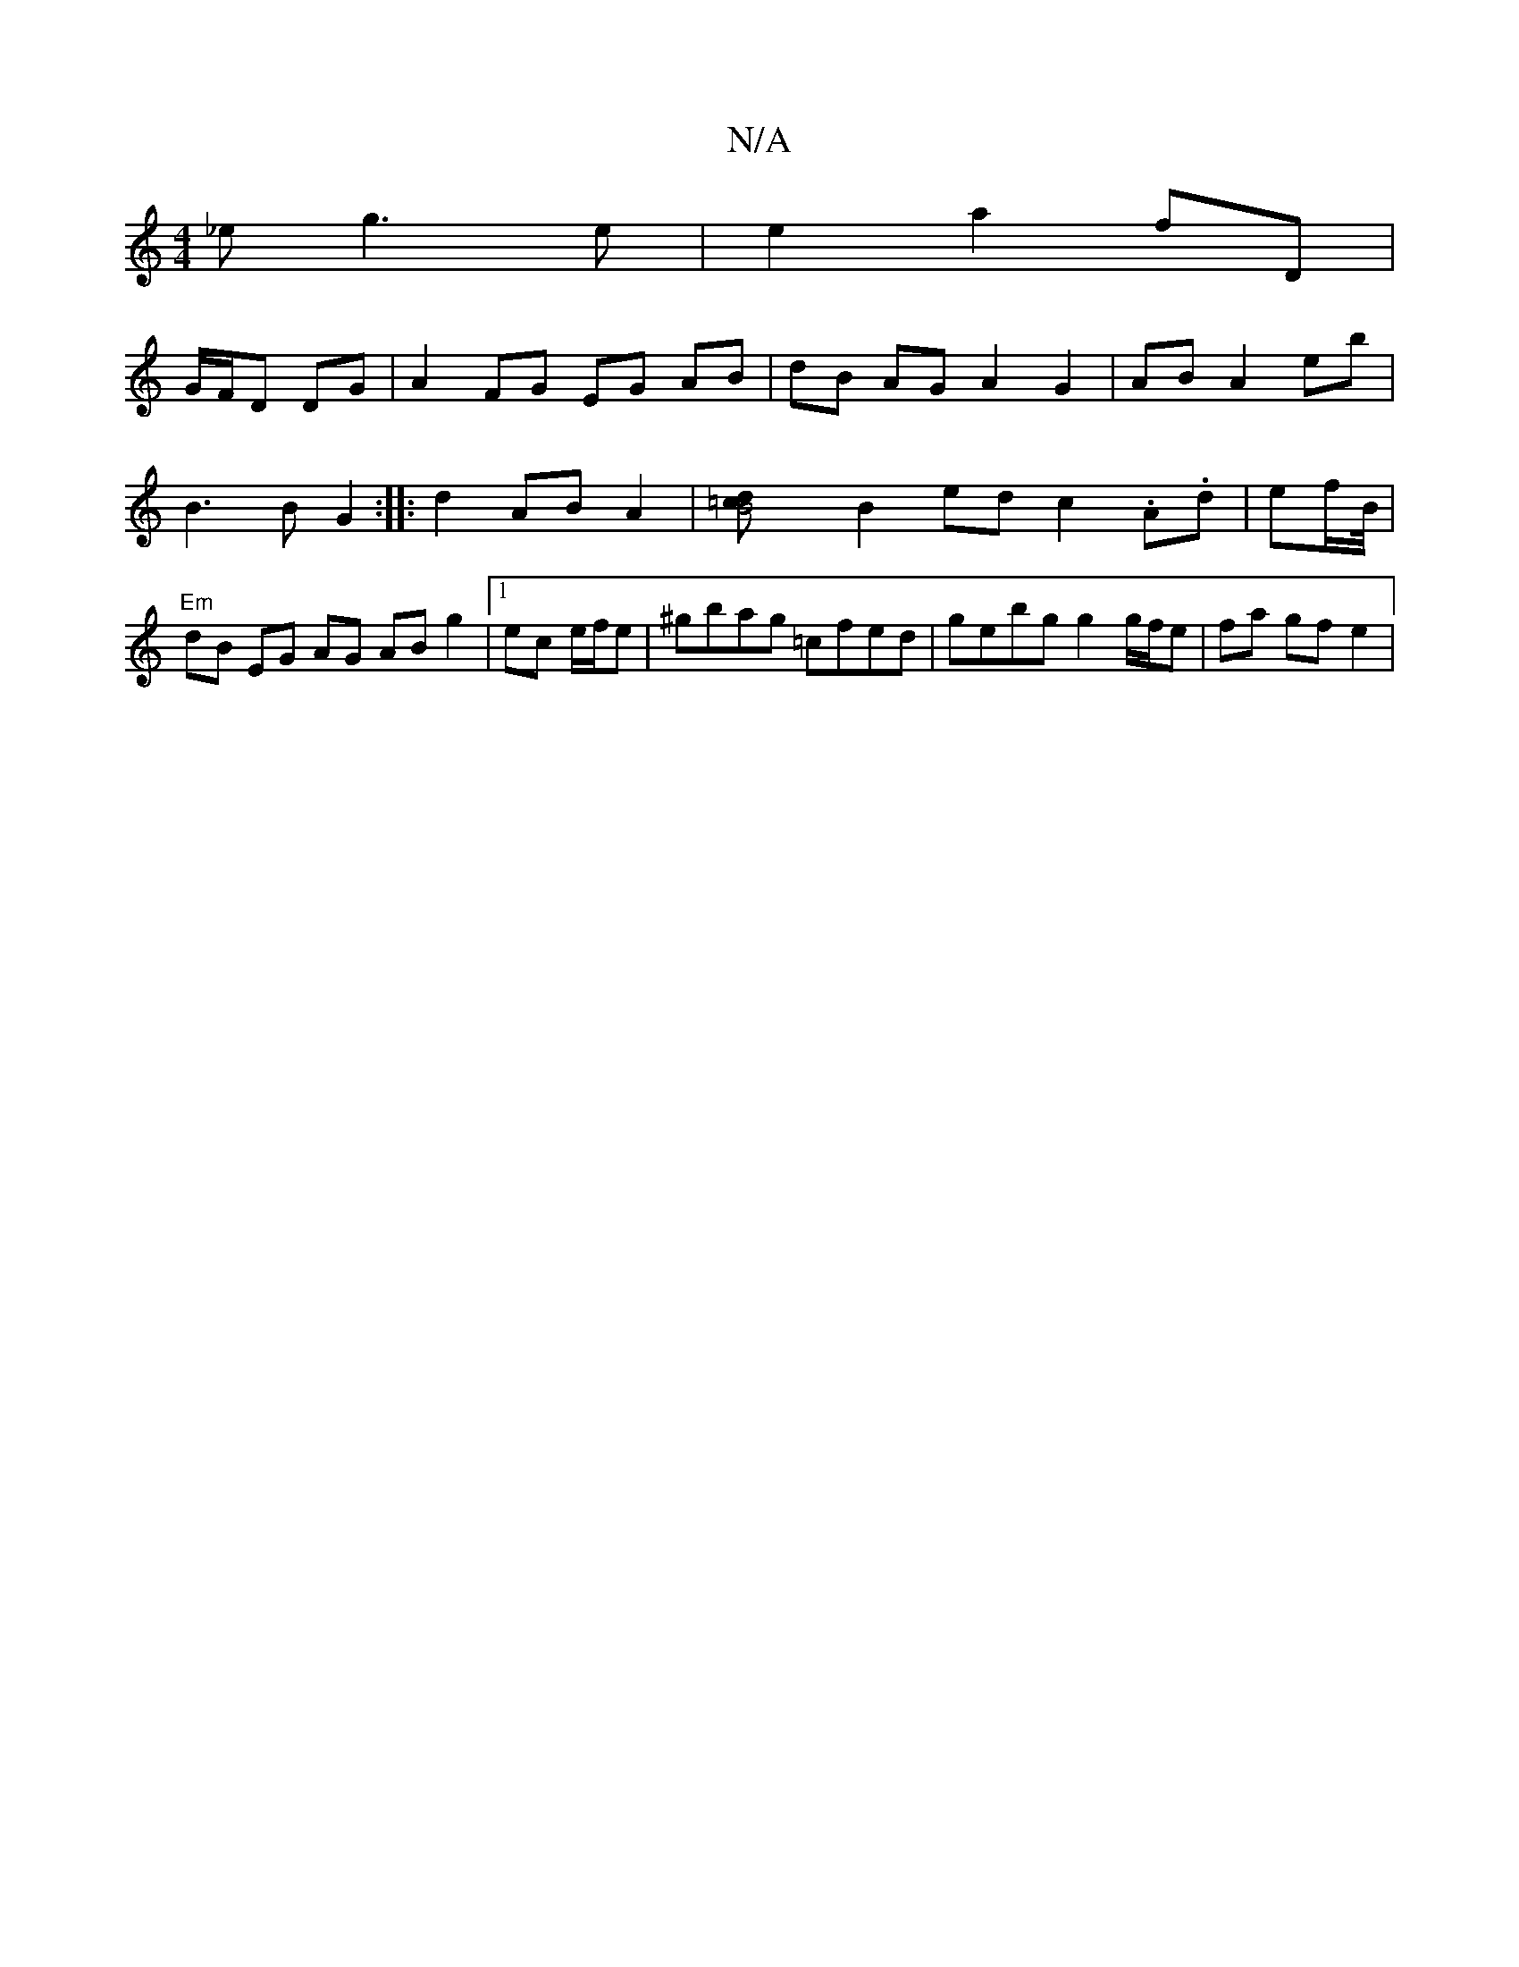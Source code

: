 X:1
T:N/A
M:4/4
R:N/A
K:Cmajor
_e g3e | e2 a2 fD | !G/F/D DG | A2 FG EG AB | dB AG A2 G2|
AB A2 eb | B3 B G2 :|
|:d2 AB A2 | [B4 =cd |
B2 ed c2 .A.d | ef/2B/4|
"Em"dB EG AG AB g2|1 ec e/f/e | ^gbag =cfed|gebg g2 g/f/e | fa gf e2 | 